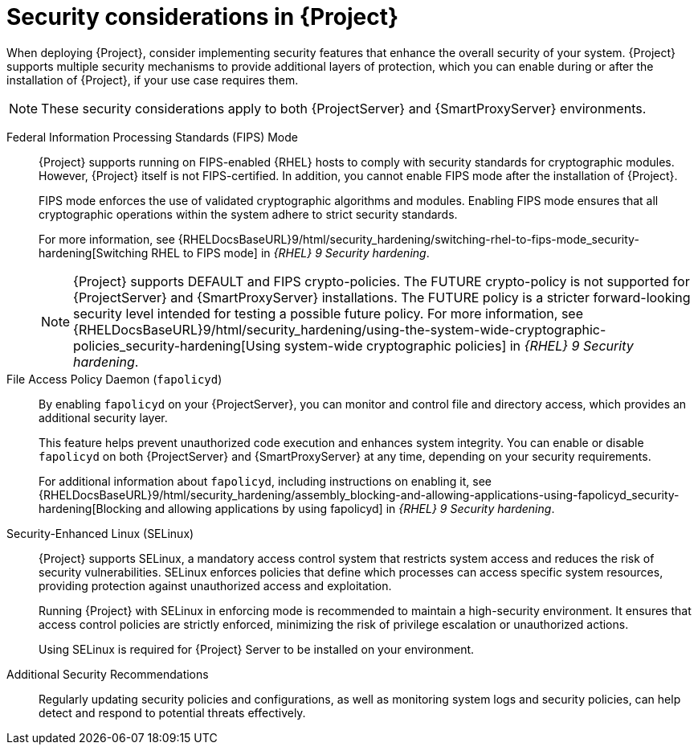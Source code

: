 :_mod-docs-content-type: CONCEPT

[id="security-considerations"]
= Security considerations in {Project}

When deploying {Project}, consider implementing security features that enhance the overall security of your system.
{Project} supports multiple security mechanisms to provide additional layers of protection, which you can enable during or after the installation of {Project}, if your use case requires them. 

[NOTE]
====
These security considerations apply to both {ProjectServer} and {SmartProxyServer} environments.
====

Federal Information Processing Standards (FIPS) Mode::
{Project} supports running on FIPS-enabled {RHEL} hosts to comply with security standards for cryptographic modules. 
However, {Project} itself is not FIPS-certified.
In addition, you cannot enable FIPS mode after the installation of {Project}.
+
FIPS mode enforces the use of validated cryptographic algorithms and modules.
Enabling FIPS mode ensures that all cryptographic operations within the system adhere to strict security standards.
+
For more information, see {RHELDocsBaseURL}9/html/security_hardening/switching-rhel-to-fips-mode_security-hardening[Switching RHEL to FIPS mode] in _{RHEL}{nbsp}9 Security hardening_.
+
[NOTE]
====
{Project} supports DEFAULT and FIPS crypto-policies.
The FUTURE crypto-policy is not supported for {ProjectServer} and {SmartProxyServer} installations.
The FUTURE policy is a stricter forward-looking security level intended for testing a possible future policy.
For more information, see {RHELDocsBaseURL}9/html/security_hardening/using-the-system-wide-cryptographic-policies_security-hardening[Using system-wide cryptographic policies] in _{RHEL}{nbsp}9 Security hardening_.
====

File Access Policy Daemon (`fapolicyd`)::
By enabling `fapolicyd` on your {ProjectServer}, you can monitor and control file and directory access, which provides an additional security layer.
+
This feature helps prevent unauthorized code execution and enhances system integrity.
You can enable or disable `fapolicyd` on both {ProjectServer} and {SmartProxyServer} at any time, depending on your security requirements.
+
For additional information about `fapolicyd`, including instructions on enabling it, see {RHELDocsBaseURL}9/html/security_hardening/assembly_blocking-and-allowing-applications-using-fapolicyd_security-hardening[Blocking and allowing applications by using fapolicyd] in _{RHEL}{nbsp}9 Security hardening_.

Security-Enhanced Linux (SELinux)::
{Project} supports SELinux, a mandatory access control system that restricts system access and reduces the risk of security vulnerabilities.
SELinux enforces policies that define which processes can access specific system resources, providing protection against unauthorized access and exploitation.
+
Running {Project} with SELinux in enforcing mode is recommended to maintain a high-security environment.
It ensures that access control policies are strictly enforced, minimizing the risk of privilege escalation or unauthorized actions.
+
Using SELinux is required for {Project} Server to be installed on your environment.

Additional Security Recommendations::
Regularly updating security policies and configurations, as well as monitoring system logs and security policies, can help detect and respond to potential threats effectively.

ifdef::satellite[]
Security compliance::
For certain use cases, your {ProjectServer} must meet the requirements of security compliance.
You can use Security Content Automation Protocol (SCAP) to scan your system for security policy compliance.
For more information, see {ManagingSecurityDocURL}[_{ManagingSecurityDocTitle}_].
endif::[]